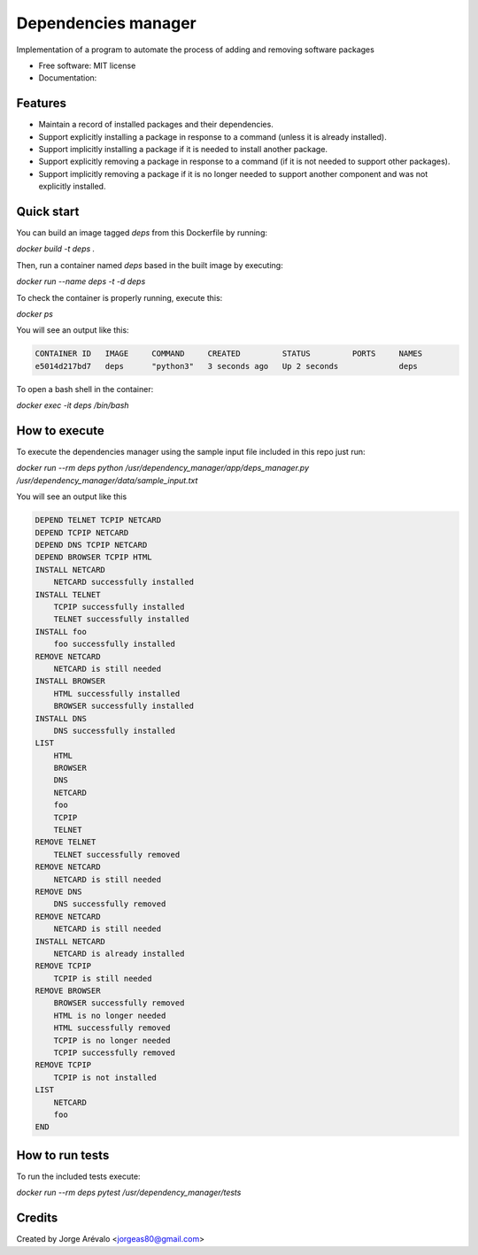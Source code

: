 ====================
Dependencies manager
====================

Implementation of a program to automate the process of adding and removing software packages

* Free software: MIT license
* Documentation:


Features
--------

* Maintain a record of installed packages and their dependencies.
* Support explicitly installing a package in response to a command (unless it is already installed).
* Support implicitly installing a package if it is needed to install another package.
* Support explicitly removing a package in response to a command (if it is not needed to support other packages).
* Support implicitly removing a package if it is no longer needed to support another component and was not explicitly installed.


Quick start
-----------

You can build an image tagged *deps* from this Dockerfile by running:

`docker build -t deps .`

Then, run a container named *deps* based in the built image by executing:

`docker run --name deps -t -d deps`

To check the container is properly running, execute this:

`docker ps`

You will see an output like this:

.. code-block:: bash

    CONTAINER ID   IMAGE     COMMAND     CREATED         STATUS         PORTS     NAMES
    e5014d217bd7   deps      "python3"   3 seconds ago   Up 2 seconds             deps


To open a bash shell in the container:

`docker exec -it deps /bin/bash`


How to execute
--------------

To execute the dependencies manager using the sample input file included in this repo just run:

`docker run --rm deps python /usr/dependency_manager/app/deps_manager.py /usr/dependency_manager/data/sample_input.txt`

You will see an output like this

.. code-block:: python

    DEPEND TELNET TCPIP NETCARD
    DEPEND TCPIP NETCARD
    DEPEND DNS TCPIP NETCARD
    DEPEND BROWSER TCPIP HTML
    INSTALL NETCARD
        NETCARD successfully installed
    INSTALL TELNET
        TCPIP successfully installed
        TELNET successfully installed
    INSTALL foo
        foo successfully installed
    REMOVE NETCARD
        NETCARD is still needed
    INSTALL BROWSER
        HTML successfully installed
        BROWSER successfully installed
    INSTALL DNS
        DNS successfully installed
    LIST
        HTML
        BROWSER
        DNS
        NETCARD
        foo
        TCPIP
        TELNET
    REMOVE TELNET
        TELNET successfully removed
    REMOVE NETCARD
        NETCARD is still needed
    REMOVE DNS
        DNS successfully removed
    REMOVE NETCARD
        NETCARD is still needed
    INSTALL NETCARD
        NETCARD is already installed
    REMOVE TCPIP
        TCPIP is still needed
    REMOVE BROWSER
        BROWSER successfully removed
        HTML is no longer needed
        HTML successfully removed
        TCPIP is no longer needed
        TCPIP successfully removed
    REMOVE TCPIP
        TCPIP is not installed
    LIST
        NETCARD
        foo
    END


How to run tests
-----------------

To run the included tests execute:

`docker run --rm deps pytest /usr/dependency_manager/tests`


Credits
-------

Created by Jorge Arévalo <jorgeas80@gmail.com>
